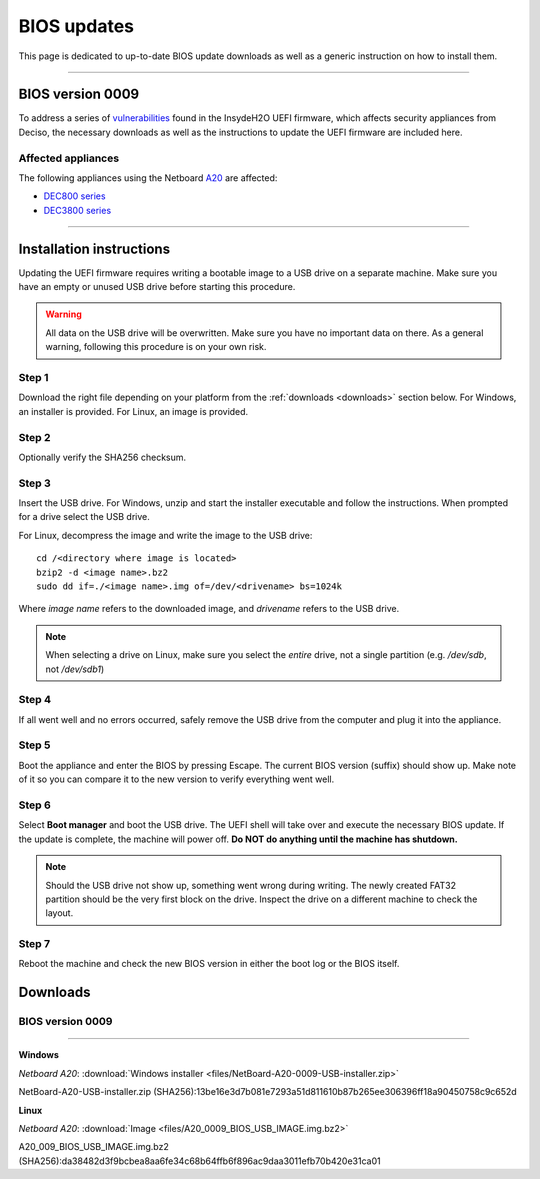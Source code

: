 ====================================
BIOS updates
====================================

This page is dedicated to up-to-date BIOS update downloads as well as a generic instruction on
how to install them. 

=====================================================================================================================

-------------------
BIOS version 0009
-------------------

To address a series of 
`vulnerabilities <https://www.bleepingcomputer.com/news/security/uefi-firmware-vulnerabilities-affect-at-least-25-computer-vendors/>`_ 
found in the InsydeH2O UEFI firmware, which affects security appliances from Deciso, the necessary
downloads as well as the instructions to update the UEFI firmware are included here.

**Affected appliances**
=====================================================================================================================

The following appliances using the Netboard `A20 <https://www.deciso.com/netboard-a20/>`_ 
are affected:

- `DEC800 series <https://shop.opnsense.com/dec800-series-opnsense-desktop-security-appliance/>`_
- `DEC3800 series <https://shop.opnsense.com/dec3800-series-opnsense-rack-security-appliance/>`_

=====================================================================================================================

--------------------------
Installation instructions
--------------------------

Updating the UEFI firmware requires writing a bootable image to a USB drive on a separate machine. 
Make sure you have an empty or unused USB drive before starting this procedure.

.. warning:: 
    
    All data on the USB drive will be overwritten. Make sure you have no important data on there.
    As a general warning, following this procedure is on your own risk.


**Step 1**
=====================================================================================================================

Download the right file depending on your platform from the :ref:`downloads <downloads>` section below. For Windows,
an installer is provided. For Linux, an image is provided.

**Step 2** 
=====================================================================================================================


Optionally verify the SHA256 checksum.

**Step 3**
=====================================================================================================================

Insert the USB drive. For Windows, unzip and start the installer executable and follow the instructions.
When prompted for a drive select the USB drive.


For Linux, decompress the image and write the image to the USB drive::

    cd /<directory where image is located>
    bzip2 -d <image name>.bz2
    sudo dd if=./<image name>.img of=/dev/<drivename> bs=1024k

Where *image name* refers to the downloaded image, and *drivename* refers to the USB drive.

.. note:: 

    When selecting a drive on Linux, make sure you select the *entire* drive, not a single partition
    (e.g. */dev/sdb*, not */dev/sdb1*)


**Step 4**
=====================================================================================================================

If all went well and no errors occurred, safely remove the USB drive from the computer and plug it into
the appliance.

**Step 5**
=====================================================================================================================

Boot the appliance and enter the BIOS by pressing Escape. The current BIOS version (suffix) should show up.
Make note of it so you can compare it to the new version to verify everything went well.

**Step 6**
=====================================================================================================================

Select **Boot manager** and boot the USB drive. The UEFI shell will take over and execute the necessary BIOS update.
If the update is complete, the machine will power off. **Do NOT do anything until the machine has shutdown.**

.. note:: 

    Should the USB drive not show up, something went wrong during writing. The newly created FAT32 partition
    should be the very first block on the drive. Inspect the drive on a different machine to check the layout.

**Step 7**
=====================================================================================================================

Reboot the machine and check the new BIOS version in either the boot log or the BIOS itself. 

.. _downloads:

--------------------
Downloads
--------------------

**BIOS version 0009**
=====================================================================================================================

=====================================================================================================================

**Windows**

*Netboard A20*: :download:`Windows installer <files/NetBoard-A20-0009-USB-installer.zip>`

NetBoard-A20-USB-installer.zip (SHA256):13be16e3d7b081e7293a51d811610b87b265ee306396ff18a90450758c9c652d

**Linux**

*Netboard A20*: :download:`Image <files/A20_0009_BIOS_USB_IMAGE.img.bz2>`

A20_009_BIOS_USB_IMAGE.img.bz2 (SHA256):da38482d3f9bcbea8aa6fe34c68b64ffb6f896ac9daa3011efb70b420e31ca01

